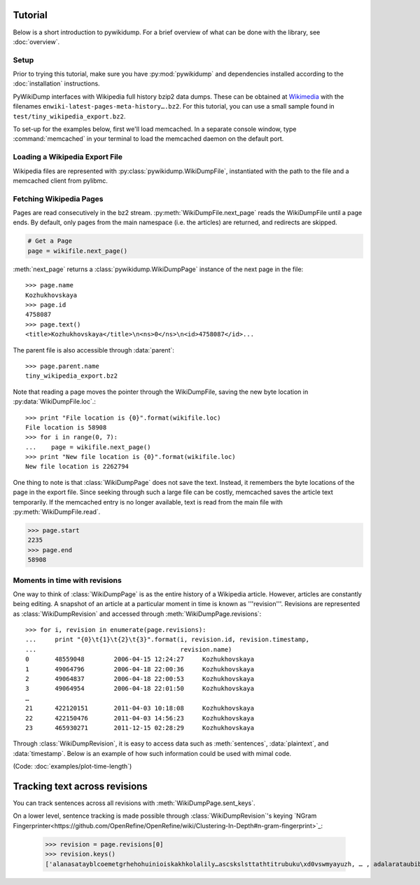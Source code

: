 Tutorial
========
Below is a short introduction to pywikidump. For a brief overview of what can be done with the library, see :doc:`overview`.

Setup
-----------
Prior to trying this tutorial, make sure you have :py:mod:`pywikidump` and dependencies installed according to the :doc:`installation` instructions.

PyWikiDump interfaces with Wikipedia full history bzip2 data dumps. These can be obtained at `Wikimedia
<http://dumps.wikimedia.org/enwiki/latest>`_ with the filenames ``enwiki-latest-pages-meta-history….bz2``. For this tutorial, you can use a small sample found in ``test/tiny_wikipedia_export.bz2``.

To set-up for the examples below, first we'll load memcached. In a separate console window, type :command:`memcached` in your terminal to load the memcached daemon on the default port.

Loading a Wikipedia Export File
--------------------------------
Wikipedia files are represented with :py:class:`pywikidump.WikiDumpFile`, instantiated with the path to the file and a memcached client from pylibmc.

.. code-block:: python
   :emphasize-lines: 4,5

   from pywikidump import WikiDumpFile
   import pylibmc
   # Connect to memcached
   mc = pylibmc.Client(["127.0.0.1"], binary=True)
   path = 'test/tiny_wikipedia_export.bz2'
   wikifile = WikiDumpFile(path, memcached=mc)

Fetching Wikipedia Pages
------------------------
Pages are read consecutively in the bz2 stream. :py:meth:`WikiDumpFile.next_page` reads the WikiDumpFile until a page ends. By default, only pages from the main namespace (i.e. the articles) are returned, and redirects are skipped.

.. code-block:: python

    # Get a Page
    page = wikifile.next_page()

:meth:`next_page` returns a :class:`pywikidump.WikiDumpPage` instance of the next page in the file::

    >>> page.name
    Kozhukhovskaya
    >>> page.id
    4758087
    >>> page.text()
    <title>Kozhukhovskaya</title>\n<ns>0</ns>\n<id>4758087</id>...

The parent file is also accessible through :data:`parent`::

    >>> page.parent.name
    tiny_wikipedia_export.bz2

Note that reading a page moves the pointer through the WikiDumpFile, saving the new byte location in :py:data:`WikiDumpFile.loc`.::

    >>> print "File location is {0}".format(wikifile.loc)
    File location is 58908 
    >>> for i in range(0, 7):
    ...    page = wikifile.next_page()
    >>> print "New file location is {0}".format(wikifile.loc)
    New file location is 2262794

One thing to note is that :class:`WikiDumpPage` does not save the text. Instead, it remembers the byte locations of the page in the export file. Since seeking through such a large file can be costly, memcached saves the article text temporarily. If the memcached entry is no longer available, text is read from the main file with :py:meth:`WikiDumpFile.read`.

.. code-block:: python

    >>> page.start
    2235
    >>> page.end
    58908

Moments in time with revisions
------------------------------
One way to think of :class:`WikiDumpPage` is as the entire history of a Wikipedia article. However, articles are constantly being editing. A snapshot of an article at a particular moment in time is known as '''revision'''. Revisions are represented as :class:`WikiDumpRevision` and accessed through :meth:`WikiDumpPage.revisions`::

        >>> for i, revision in enumerate(page.revisions):
        ...     print "{0}\t{1}\t{2}\t{3}".format(i, revision.id, revision.timestamp,
        ...                                       revision.name)
        0       48559048        2006-04-15 12:24:27     Kozhukhovskaya
        1       49064796        2006-04-18 22:00:36     Kozhukhovskaya
        2       49064837        2006-04-18 22:00:53     Kozhukhovskaya
        3       49064954        2006-04-18 22:01:50     Kozhukhovskaya
        …
        21      422120151       2011-04-03 10:18:08     Kozhukhovskaya
        22      422150476       2011-04-03 14:56:23     Kozhukhovskaya
        23      465930271       2011-12-15 02:28:29     Kozhukhovskaya

Through :class:`WikiDumpRevision`, it is easy to access data such as :meth:`sentences`, :data:`plaintext`, and :data:`timestamp`. Below is an example of how such information could be used with mimal code.

.. image:: images/tutorial-time-length.png
   :height: 600px
   :width: 800px
   :scale: 50%

(Code: :doc:`examples/plot-time-length`)

Tracking text across revisions
==============================
You can track sentences across all revisions with :meth:`WikiDumpPage.sent_keys`.

On a lower level, sentence tracking is made possible through :class:`WikiDumpRevision`'s keying `NGram Fingerprinter<https://github.com/OpenRefine/OpenRefine/wiki/Clustering-In-Depth#n-gram-fingerprint>`_:

        >>> revision = page.revisions[0]
        >>> revision.keys()
        ['alanasatayblcoemetgrhehohuinioiskakhkolalily…ascskslsttathtitrubuku\xd0vswmyayuzh, … , adalarataubiblcechcoctdeeaecedeie…meoeperesetf']
